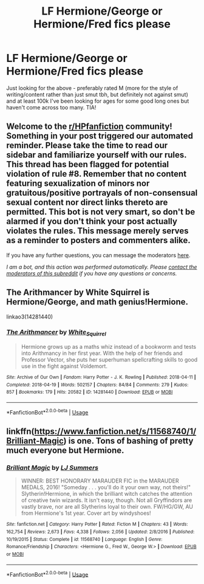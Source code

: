#+TITLE: LF Hermione/George or Hermione/Fred fics please

* LF Hermione/George or Hermione/Fred fics please
:PROPERTIES:
:Author: amobiscuits
:Score: 2
:DateUnix: 1593615338.0
:DateShort: 2020-Jul-01
:FlairText: Recommendation
:END:
Just looking for the above - preferably rated M (more for the style of writing/content rather than just smut tbh, but definitely not against smut) and at least 100k I've been looking for ages for some good long ones but haven't come across too many. TIA!


** Welcome to the [[/r/HPfanfiction][r/HPfanfiction]] community! Something in your post triggered our automated reminder. Please take the time to read our sidebar and familiarize yourself with our rules. This thread has been flagged for potential violation of rule #8. Remember that no content featuring sexualization of minors nor gratuitous/positive portrayals of non-consensual sexual content nor direct links thereto are permitted. This bot is not very smart, so don't be alarmed if you don't think your post actually violates the rules. This message merely serves as a reminder to posters and commenters alike.

If you have any further questions, you can message the moderators [[https://www.reddit.com/message/compose?to=%2Fr%2FHPfanfiction][here]].

/I am a bot, and this action was performed automatically. Please [[/message/compose/?to=/r/HPfanfiction][contact the moderators of this subreddit]] if you have any questions or concerns./
:PROPERTIES:
:Author: AutoModerator
:Score: 1
:DateUnix: 1593615339.0
:DateShort: 2020-Jul-01
:END:


** The Arithmancer by White Squirrel is Hermione/George, and math genius!Hermione.

linkao3(14281440)
:PROPERTIES:
:Author: the-phony-pony
:Score: 5
:DateUnix: 1593617895.0
:DateShort: 2020-Jul-01
:END:

*** [[https://archiveofourown.org/works/14281440][*/The Arithmancer/*]] by [[https://www.archiveofourown.org/users/White_Squirrel/pseuds/White_Squirrel][/White_Squirrel/]]

#+begin_quote
  Hermione grows up as a maths whiz instead of a bookworm and tests into Arithmancy in her first year. With the help of her friends and Professor Vector, she puts her superhuman spellcrafting skills to good use in the fight against Voldemort.
#+end_quote

^{/Site/:} ^{Archive} ^{of} ^{Our} ^{Own} ^{*|*} ^{/Fandom/:} ^{Harry} ^{Potter} ^{-} ^{J.} ^{K.} ^{Rowling} ^{*|*} ^{/Published/:} ^{2018-04-11} ^{*|*} ^{/Completed/:} ^{2018-04-19} ^{*|*} ^{/Words/:} ^{502157} ^{*|*} ^{/Chapters/:} ^{84/84} ^{*|*} ^{/Comments/:} ^{279} ^{*|*} ^{/Kudos/:} ^{857} ^{*|*} ^{/Bookmarks/:} ^{179} ^{*|*} ^{/Hits/:} ^{20582} ^{*|*} ^{/ID/:} ^{14281440} ^{*|*} ^{/Download/:} ^{[[https://archiveofourown.org/downloads/14281440/The%20Arithmancer.epub?updated_at=1570246860][EPUB]]} ^{or} ^{[[https://archiveofourown.org/downloads/14281440/The%20Arithmancer.mobi?updated_at=1570246860][MOBI]]}

--------------

*FanfictionBot*^{2.0.0-beta} | [[https://github.com/tusing/reddit-ffn-bot/wiki/Usage][Usage]]
:PROPERTIES:
:Author: FanfictionBot
:Score: 1
:DateUnix: 1593617908.0
:DateShort: 2020-Jul-01
:END:


** linkffn([[https://www.fanfiction.net/s/11568740/1/Brilliant-Magic]]) is one. Tons of bashing of pretty much everyone but Hermione.
:PROPERTIES:
:Author: YOB1997
:Score: 2
:DateUnix: 1593622649.0
:DateShort: 2020-Jul-01
:END:

*** [[https://www.fanfiction.net/s/11568740/1/][*/Brilliant Magic/*]] by [[https://www.fanfiction.net/u/1965916/LJ-Summers][/LJ Summers/]]

#+begin_quote
  WINNER: BEST HONORARY MARAUDER FIC in the MARAUDER MEDALS, 2016! "Someday . . . you'll do it your own way, not theirs!" Slytherin!Hermione, in which the brilliant witch catches the attention of creative twin wizards. It isn't easy, though. Not all Gryffindors are vastly brave, nor are all Slytherins loyal to their own. FW/HG/GW, AU from Hermione's 1st year. Cover art by windyshoes!
#+end_quote

^{/Site/:} ^{fanfiction.net} ^{*|*} ^{/Category/:} ^{Harry} ^{Potter} ^{*|*} ^{/Rated/:} ^{Fiction} ^{M} ^{*|*} ^{/Chapters/:} ^{43} ^{*|*} ^{/Words/:} ^{162,754} ^{*|*} ^{/Reviews/:} ^{2,673} ^{*|*} ^{/Favs/:} ^{4,338} ^{*|*} ^{/Follows/:} ^{2,056} ^{*|*} ^{/Updated/:} ^{2/8/2016} ^{*|*} ^{/Published/:} ^{10/19/2015} ^{*|*} ^{/Status/:} ^{Complete} ^{*|*} ^{/id/:} ^{11568740} ^{*|*} ^{/Language/:} ^{English} ^{*|*} ^{/Genre/:} ^{Romance/Friendship} ^{*|*} ^{/Characters/:} ^{<Hermione} ^{G.,} ^{Fred} ^{W.,} ^{George} ^{W.>} ^{*|*} ^{/Download/:} ^{[[http://www.ff2ebook.com/old/ffn-bot/index.php?id=11568740&source=ff&filetype=epub][EPUB]]} ^{or} ^{[[http://www.ff2ebook.com/old/ffn-bot/index.php?id=11568740&source=ff&filetype=mobi][MOBI]]}

--------------

*FanfictionBot*^{2.0.0-beta} | [[https://github.com/tusing/reddit-ffn-bot/wiki/Usage][Usage]]
:PROPERTIES:
:Author: FanfictionBot
:Score: 1
:DateUnix: 1593622668.0
:DateShort: 2020-Jul-01
:END:
